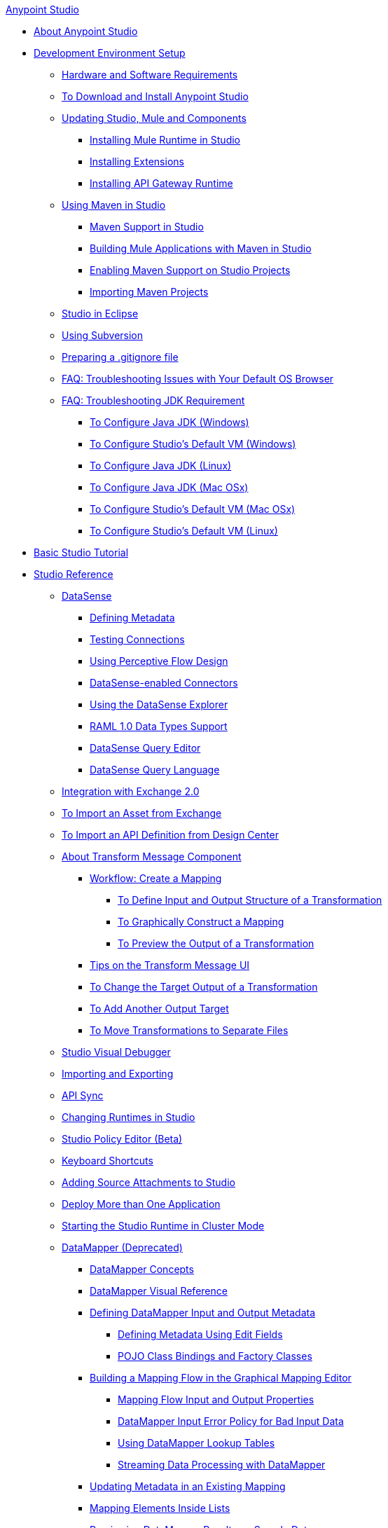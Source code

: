 .xref:index.adoc[Anypoint Studio]
* xref:index.adoc[About Anypoint Studio]
* xref:setting-up-your-development-environment.adoc[Development Environment Setup]
 ** xref:hardware-and-software-requirements.adoc[Hardware and Software Requirements]
 ** xref:download-and-launch-anypoint-studio.adoc[To Download and Install Anypoint Studio]
 ** xref:studio-update-sites.adoc[Updating Studio, Mule and Components]
  *** xref:adding-community-runtime.adoc[Installing Mule Runtime in Studio]
  *** xref:installing-extensions.adoc[Installing Extensions]
  *** xref:install-studio-gw.adoc[Installing API Gateway Runtime]
 ** xref:using-maven-in-anypoint-studio.adoc[Using Maven in Studio]
  *** xref:maven-support-in-anypoint-studio.adoc[Maven Support in Studio]
  *** xref:building-a-mule-application-with-maven-in-studio.adoc[Building Mule Applications with Maven in Studio]
  *** xref:enabling-maven-support-for-a-studio-project.adoc[Enabling Maven Support on Studio Projects]
  *** xref:importing-a-maven-project-into-studio.adoc[Importing Maven Projects]
 ** xref:studio-in-eclipse.adoc[Studio in Eclipse]
 ** xref:using-subversion-with-studio.adoc[Using Subversion]
 ** xref:preparing-a-gitignore-file.adoc[Preparing a .gitignore file]
 ** xref:troubleshooting-studio.adoc[FAQ: Troubleshooting Issues with Your Default OS Browser]
 ** xref:faq-jdk-requirement.adoc[FAQ: Troubleshooting JDK Requirement]
  *** xref:jdk-requirement-wx-workflow.adoc[To Configure Java JDK (Windows)]
  *** xref:studio-configure-vm-task-wx.adoc[To Configure Studio's Default VM (Windows)]
  *** xref:jdk-requirement-lnx-worflow.adoc[To Configure Java JDK (Linux)]
  *** xref:jdk-requirement-xos-worflow.adoc[To Configure Java JDK (Mac OSx)]
  *** xref:studio-configure-vm-task-unx.adoc[To Configure Studio's Default VM (Mac OSx)]
  *** xref:studio-configure-vm-task-lnx.adoc[To Configure Studio's Default VM (Linux)]
* xref:basic-studio-tutorial.adoc[Basic Studio Tutorial]
* xref:anypoint-studio-features.adoc[Studio Reference]
 ** xref:datasense.adoc[DataSense]
  *** xref:defining-metadata.adoc[Defining Metadata]
  *** xref:testing-connections.adoc[Testing Connections]
  *** xref:using-perceptive-flow-design.adoc[Using Perceptive Flow Design]
  *** xref:datasense-enabled-connectors.adoc[DataSense-enabled Connectors]
  *** xref:using-the-datasense-explorer.adoc[Using the DataSense Explorer]
  *** xref:raml-1-0-data-types-support.adoc[RAML 1.0 Data Types Support]
  *** xref:datasense-query-editor.adoc[DataSense Query Editor]
  *** xref:datasense-query-language.adoc[DataSense Query Language]
 ** xref:exchange-integration.adoc[Integration with Exchange 2.0]
 ** xref:import-asset-exchange-task.adoc[To Import an Asset from Exchange]
 ** xref:import-api-def-dc.adoc[To Import an API Definition from Design Center]
 ** xref:transform-message-component-concept-studio.adoc[About Transform Message Component]
  *** xref:workflow-create-mapping-ui-studio.adoc[Workflow: Create a Mapping]
   **** xref:input-output-structure-transformation-studio-task.adoc[To Define Input and Output Structure of a Transformation]
   **** xref:graphically-construct-mapping-studio-task.adoc[To Graphically Construct a Mapping]
   **** xref:preview-transformation-output-studio-task.adoc[To Preview the Output of a Transformation]
  *** xref:tips-transform-message-ui-studio.adoc[Tips on the Transform Message UI]
  *** xref:change-target-output-transformation-studio-task.adoc[To Change the Target Output of a Transformation]
  *** xref:add-another-output-transform-studio-task.adoc[To Add Another Output Target]
  *** xref:move-transformations-separate-file-studio-task.adoc[To Move Transformations to Separate Files]
 ** xref:studio-visual-debugger.adoc[Studio Visual Debugger]
 ** xref:importing-and-exporting-in-studio.adoc[Importing and Exporting]
 ** xref:api-sync-reference.adoc[API Sync]
 ** xref:changing-runtimes-in-studio.adoc[Changing Runtimes in Studio]
 ** xref:studio-policy-editor.adoc[Studio Policy Editor (Beta)]
 ** xref:keyboard-shortcuts-in-studio.adoc[Keyboard Shortcuts]
 ** xref:adding-source-attachments-to-studio.adoc[Adding Source Attachments to Studio]
 ** xref:deploy-more-than-one-application.adoc[Deploy More than One Application]
 ** xref:starting-the-runtime-in-cluster-mode-in-studio.adoc[Starting the Studio Runtime in Cluster Mode]
 ** xref:datamapper-user-guide-and-reference.adoc[DataMapper (Deprecated)]
  *** xref:datamapper-concepts.adoc[DataMapper Concepts]
  *** xref:datamapper-visual-reference.adoc[DataMapper Visual Reference]
  *** xref:defining-datamapper-input-and-output-metadata.adoc[Defining DataMapper Input and Output Metadata]
   **** xref:defining-metadata-using-edit-fields.adoc[Defining Metadata Using Edit Fields]
   **** xref:pojo-class-bindings-and-factory-classes.adoc[POJO Class Bindings and Factory Classes]
  *** xref:building-a-mapping-flow-in-the-graphical-mapping-editor.adoc[Building a Mapping Flow in the Graphical Mapping Editor]
   **** xref:mapping-flow-input-and-output-properties.adoc[Mapping Flow Input and Output Properties]
   **** xref:datamapper-input-error-policy-for-bad-input-data.adoc[DataMapper Input Error Policy for Bad Input Data]
   **** xref:using-datamapper-lookup-tables.adoc[Using DataMapper Lookup Tables]
   **** xref:streaming-data-processing-with-datamapper.adoc[Streaming Data Processing with DataMapper]
  *** xref:updating-metadata-in-an-existing-mapping.adoc[Updating Metadata in an Existing Mapping]
  *** xref:mapping-elements-inside-lists.adoc[Mapping Elements Inside Lists]
  *** xref:previewing-datamapper-results-on-sample-data.adoc[Previewing DataMapper Results on Sample Data]
  *** xref:datamapper-examples.adoc[DataMapper Examples]
  *** xref:datamapper-supplemental-topics.adoc[DataMapper Supplemental Topics]
   **** xref:choosing-mel-or-ctl2-as-scripting-engine.adoc[Choosing MEL or CTL2 as Scripting Engine]
   **** xref:datamapper-fixed-width-input-format.adoc[DataMapper Fixed Width Input Format]
   **** xref:datamapper-flat-to-structured-and-structured-to-flat-mapping.adoc[DataMapper Flat-to-Structured and Structured-to-Flat Mapping]
  *** xref:including-the-datamapper-plugin.adoc[Including the DataMapper Plugin]

